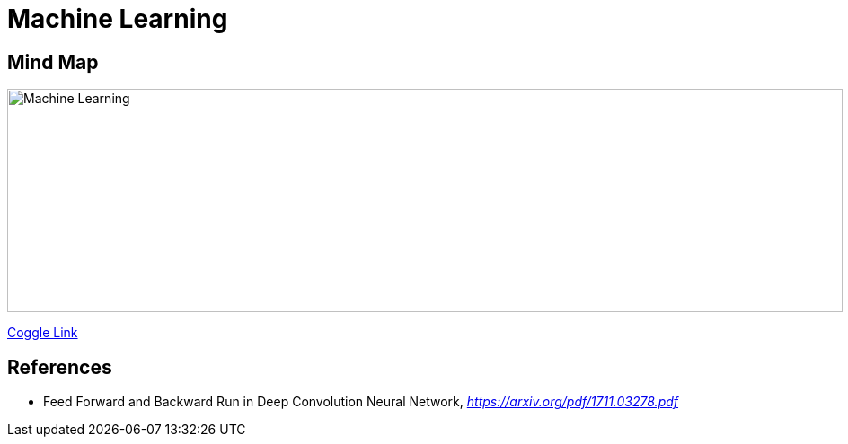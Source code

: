 Machine Learning
================

Mind Map
--------

image::https://coggle-downloads.s3.amazonaws.com/6bd7facd49ce94f698f440a3d26d28926cefecfee3193b7eafecb98a7745f5bd/Machine_Learning.png[Machine Learning, 930, 249]

https://embed.coggle.it/diagram/WgPeVuojMQABBOPO/11d7da18b45141ae81724d8cb446b4f4f297b65b84105921cfc8784a13d9951f[Coggle Link]


References
----------

- Feed Forward and Backward Run in Deep Convolution Neural Network, _https://arxiv.org/pdf/1711.03278.pdf_
